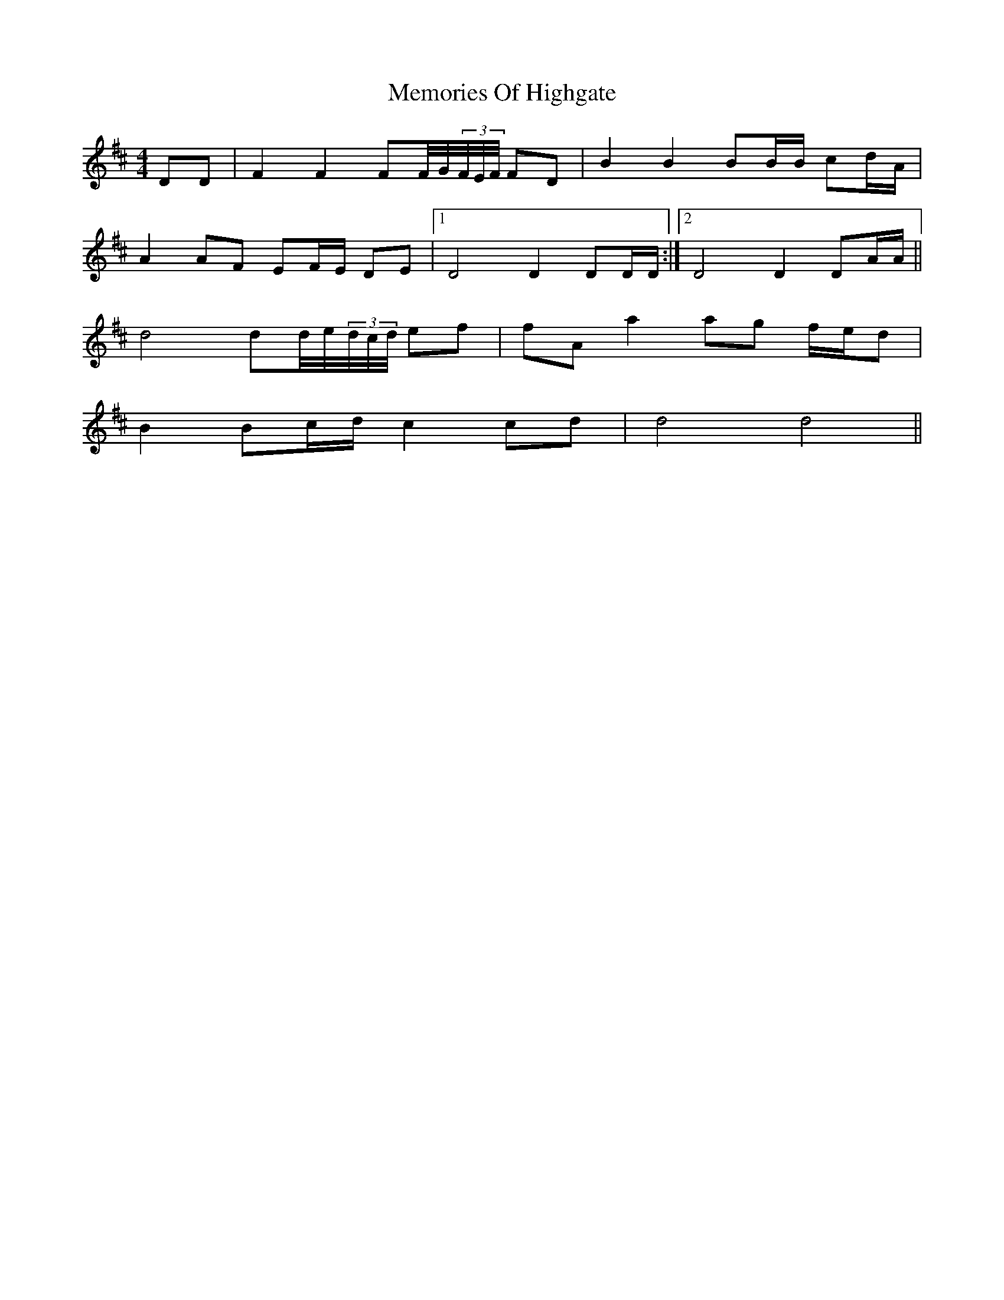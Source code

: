 X: 26306
T: Memories Of Highgate
R: hornpipe
M: 4/4
K: Dmajor
DD|F2 F2 FF//G//(3F//E//F// FD|B2 B2 BB/B/ cd/A/|
A2 AF EF/E/ DE|1 D4 D2 DD/D/:|2 D4 D2 DA/A/||
d4 dd//e//(3d//c//d// ef|fA a2 ag f/e/d|
B2 Bc/d/ c2 cd|d4 d4||


